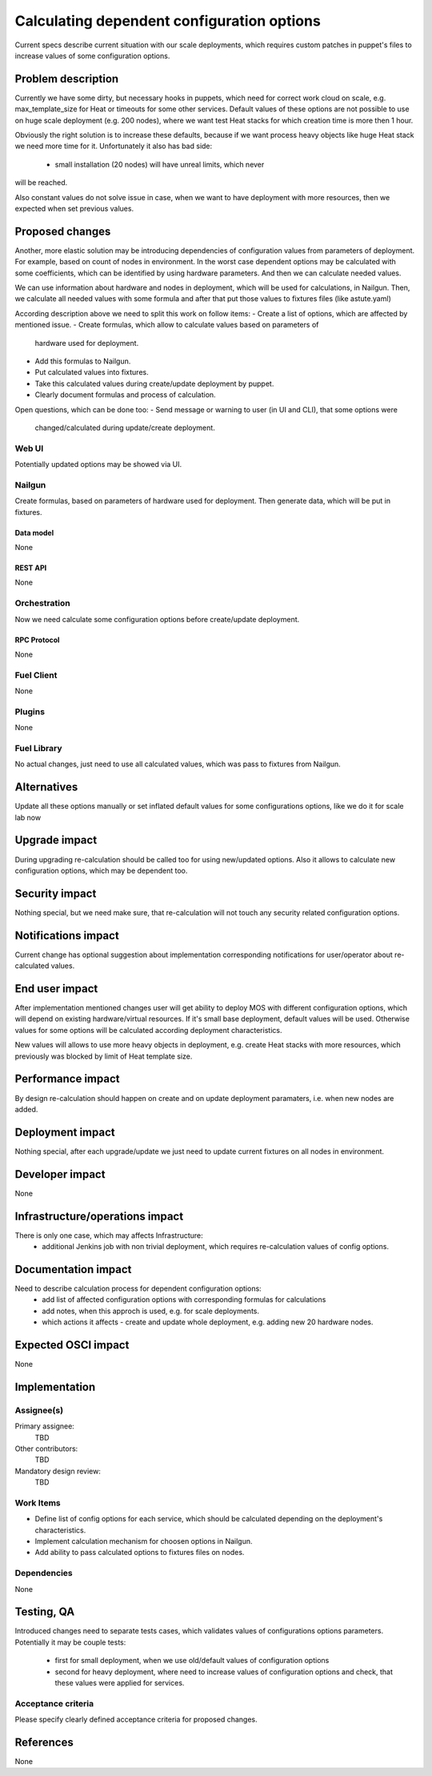 ..
 This work is licensed under a Creative Commons Attribution 3.0 Unported
 License.

 http://creativecommons.org/licenses/by/3.0/legalcode

===========================================
Calculating dependent configuration options
===========================================

Current specs describe current situation with our scale deployments, which
requires custom patches in puppet's files to increase values of some
configuration options.

--------------------
Problem description
--------------------

Currently we have some dirty, but necessary hooks in puppets, which need for
correct work cloud on scale, e.g. max_template_size for Heat or timeouts for
some other services. Default values of these options are not possible to use
on huge scale deployment (e.g. 200 nodes), where we want test Heat stacks for
which creation time is more then 1 hour.

Obviously the right solution is to increase these defaults, because if we want
process heavy objects like huge Heat stack we need more time for it.
Unfortunately it also has bad side:
 - small installation (20 nodes) will have unreal limits, which never
will be reached.

Also constant values do not solve issue in case, when we want to have
deployment with more resources, then we expected when set previous values.

----------------
Proposed changes
----------------

Another, more elastic solution may be introducing dependencies of
configuration values from parameters of deployment. For example, based
on count of nodes in environment. In the worst case dependent options
may be calculated with some coefficients, which can be identified by
using hardware parameters. And then we can calculate needed values.

We can use information about hardware and nodes in deployment, which will
be used for calculations, in Nailgun. Then, we calculate all needed values
with some formula and after that put those values to fixtures files (like
astute.yaml)

According description above we need to split this work on follow items:
- Create a list of options, which are affected by mentioned issue.
- Create formulas, which allow to calculate values based on parameters of
  hardware used for deployment.
- Add this formulas to Nailgun.
- Put calculated values into fixtures.
- Take this calculated values during create/update deployment by puppet.
- Clearly document formulas and process of calculation.

Open questions, which can be done too:
- Send message or warning to user (in UI and CLI), that some options were
  changed/calculated during update/create deployment.

Web UI
======

Potentially updated options may be showed via UI.

Nailgun
=======

Create formulas, based on parameters of hardware used for deployment. Then
generate data, which will be put in fixtures.

Data model
----------

None

REST API
--------

None

Orchestration
=============

Now we need calculate some configuration options before create/update
deployment.

RPC Protocol
------------

None

Fuel Client
===========

None

Plugins
=======

None

Fuel Library
============

No actual changes, just need to use all calculated values, which was pass to
fixtures from Nailgun.

------------
Alternatives
------------

Update all these options manually or set inflated default values for some
configurations options, like we do it for scale lab now

--------------
Upgrade impact
--------------

During upgrading re-calculation should be called too for using new/updated
options. Also it allows to calculate new configuration options, which may be
dependent too.

---------------
Security impact
---------------

Nothing special, but we need make sure, that re-calculation will not touch any
security related configuration options.

--------------------
Notifications impact
--------------------

Current change has optional suggestion about implementation corresponding
notifications for user/operator about re-calculated values.

---------------
End user impact
---------------

After implementation mentioned changes user will get ability to deploy MOS with
different configuration options, which will depend on existing hardware/virtual
resources. If it's small base deployment, default values will be used.
Otherwise values for some options will be calculated according deployment
characteristics.

New values will allows to use more heavy objects in deployment, e.g.
create Heat stacks with more resources, which previously was blocked by limit
of Heat template size.

------------------
Performance impact
------------------

By design re-calculation should happen on create and on update deployment
paramaters, i.e. when new nodes are added.

-----------------
Deployment impact
-----------------

Nothing special, after each upgrade/update we just need to update current
fixtures on all nodes in environment.

----------------
Developer impact
----------------

None

--------------------------------
Infrastructure/operations impact
--------------------------------

There is only one case, which may affects Infrastructure:
 - additional Jenkins job with non trivial deployment, which requires
   re-calculation values of config options.

--------------------
Documentation impact
--------------------

Need to describe calculation process for dependent configuration options:
 - add list of affected configuration options with corresponding formulas for
   calculations
 - add notes, when this approch is used, e.g. for scale deployments.
 - which actions it affects - create and update whole deployment, e.g. adding
   new 20 hardware nodes.

--------------------
Expected OSCI impact
--------------------

None

--------------
Implementation
--------------

Assignee(s)
===========

Primary assignee:
 TBD

Other contributors:
 TBD

Mandatory design review:
 TBD


Work Items
==========

- Define list of config options for each service, which should be calculated
  depending on the deployment's characteristics.
- Implement calculation mechanism for choosen options in Nailgun.
- Add ability to pass calculated options to fixtures files on nodes.

Dependencies
============

None

------------
Testing, QA
------------

Introduced changes need to separate tests cases, which validates values
of configurations options parameters. Potentially it may be couple tests:
 - first for small deployment, when we use old/default values of configuration
   options
 - second for heavy deployment, where need to increase values of configuration
   options and check, that these values were applied for services.

Acceptance criteria
===================

Please specify clearly defined acceptance criteria for proposed changes.

----------
References
----------

None
